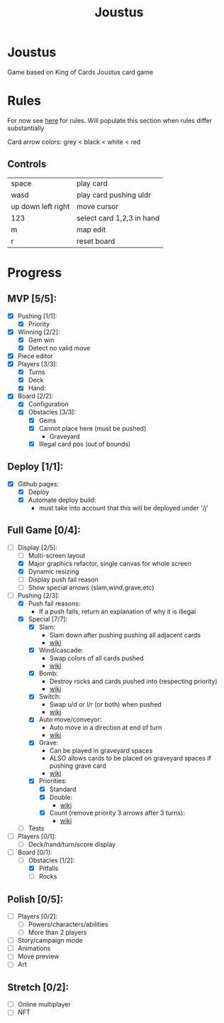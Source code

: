 #+TITLE: Joustus
#+HTML_HEAD: <link rel="stylesheet" type="text/css" href="style.css" />
#+OPTIONS: html-postamble:nil
#+OPTIONS: num:nil

* Joustus
  Game based on King of Cards Joustus card game

* Rules
  For now see [[https://shovelknight.fandom.com/wiki/Joustus#Rules][here]] for rules.  Will populate this section when rules differ substantially

  Card arrow colors: grey < black < white < red

** Controls

|--------------------+---------------------------|
| space              | play card                 |
| wasd               | play card pushing uldr    |
| up down left right | move cursor               |
| 123                | select card 1,2,3 in hand |
| m                  | map edit                  |
| r                  | reset board               |
|--------------------+---------------------------|

* Progress
  :PROPERTIES:
  :CUSTOM_ID: ProgressSection
  :END:
** MVP [5/5]:
 - [X] Pushing [1/1]:
   - [X] Priority
 - [X] Winning [2/2]:
   - [X] Gem win
   - [X] Detect no valid move
 - [X] Piece editor
 - [X] Players [3/3]:
   - [X] Turns
   - [X] Deck
   - [X] Hand:
 - [X] Board [2/2]:
   - [X] Configuration
   - [X] Obstacles [3/3]:
     - [X] Gems
     - [X] Cannot place here (must be pushed)
       - Graveyard
     - [X] Illegal card pos (out of bounds)
** Deploy [1/1]:
 - [X] Github pages:
   - [X] Deploy
   - [X] Automate deploy build:
     - must take into account that this will be deployed under '/j'
** Full Game [0/4]:
 - [-] Display [2/5]:
   - [ ] Multi-screen layout
   - [X] Major graphics refactor, single canvas for whole screen
   - [X] Dynamic resizing
   - [ ] Display push fail reason
   - [ ] Show special arrows (slam,wind,grave,etc)
 - [-] Pushing [2/3]:
   - [X] Push fail reasons:
     - If a push fails, return an explanation of why it is illegal
   - [X] Special [7/7]:
     - [X] Slam:
       - Slam down after pushing pushing all adjacent cards
       - [[https://shovelknight.fandom.com/wiki/Slam][wiki]]
     - [X] Wind/cascade:
       - Swap colors of all cards pushed
       - [[https://shovelknight.fandom.com/wiki/Cascade][wiki]]
     - [X] Bomb:
       - Destroy rocks and cards pushed into (respecting priority)
       - [[https://shovelknight.fandom.com/wiki/Bomb_Arrow][wiki]]
     - [X] Switch:
       - Swap u/d or l/r (or both) when pushed
       - [[https://shovelknight.fandom.com/wiki/Switch][wiki]]
     - [X] Auto move/conveyor:
       - Auto move in a direction at end of turn
       - [[https://shovelknight.fandom.com/wiki/Conveyor_Arrow][wiki]]
     - [X] Grave:
       - Can be played in graveyard spaces
       - ALSO allows cards to be placed on graveyard spaces if pushing grave card
       - [[https://shovelknight.fandom.com/wiki/Grave][wiki]]
     - [X] Priorities:
       - [X] Standard
       - [X] Double:
         - [[https://shovelknight.fandom.com/wiki/Double_Arrow][wiki]]
       - [X] Count (remove priority 3 arrows after 3 turns):
         - [[https://shovelknight.fandom.com/wiki/Count_Arrow][wiki]]
   - [ ] Tests
 - [ ] Players [0/1]:
   - [ ] Deck/hand/turn/score display
 - [-] Board [0/1]:
   - [-] Obstacles [1/2]:
     - [X] Pitfalls
     - [ ] Rocks
** Polish [0/5]:
 - [ ] Players [0/2]:
   - [ ] Powers/characters/abilities
   - [ ] More than 2 players
 - [ ] Story/campaign mode
 - [ ] Animations
 - [ ] Move preview
 - [ ] Art
** Stretch [0/2]:
 - [ ] Online multiplayer
 - [ ] NFT
